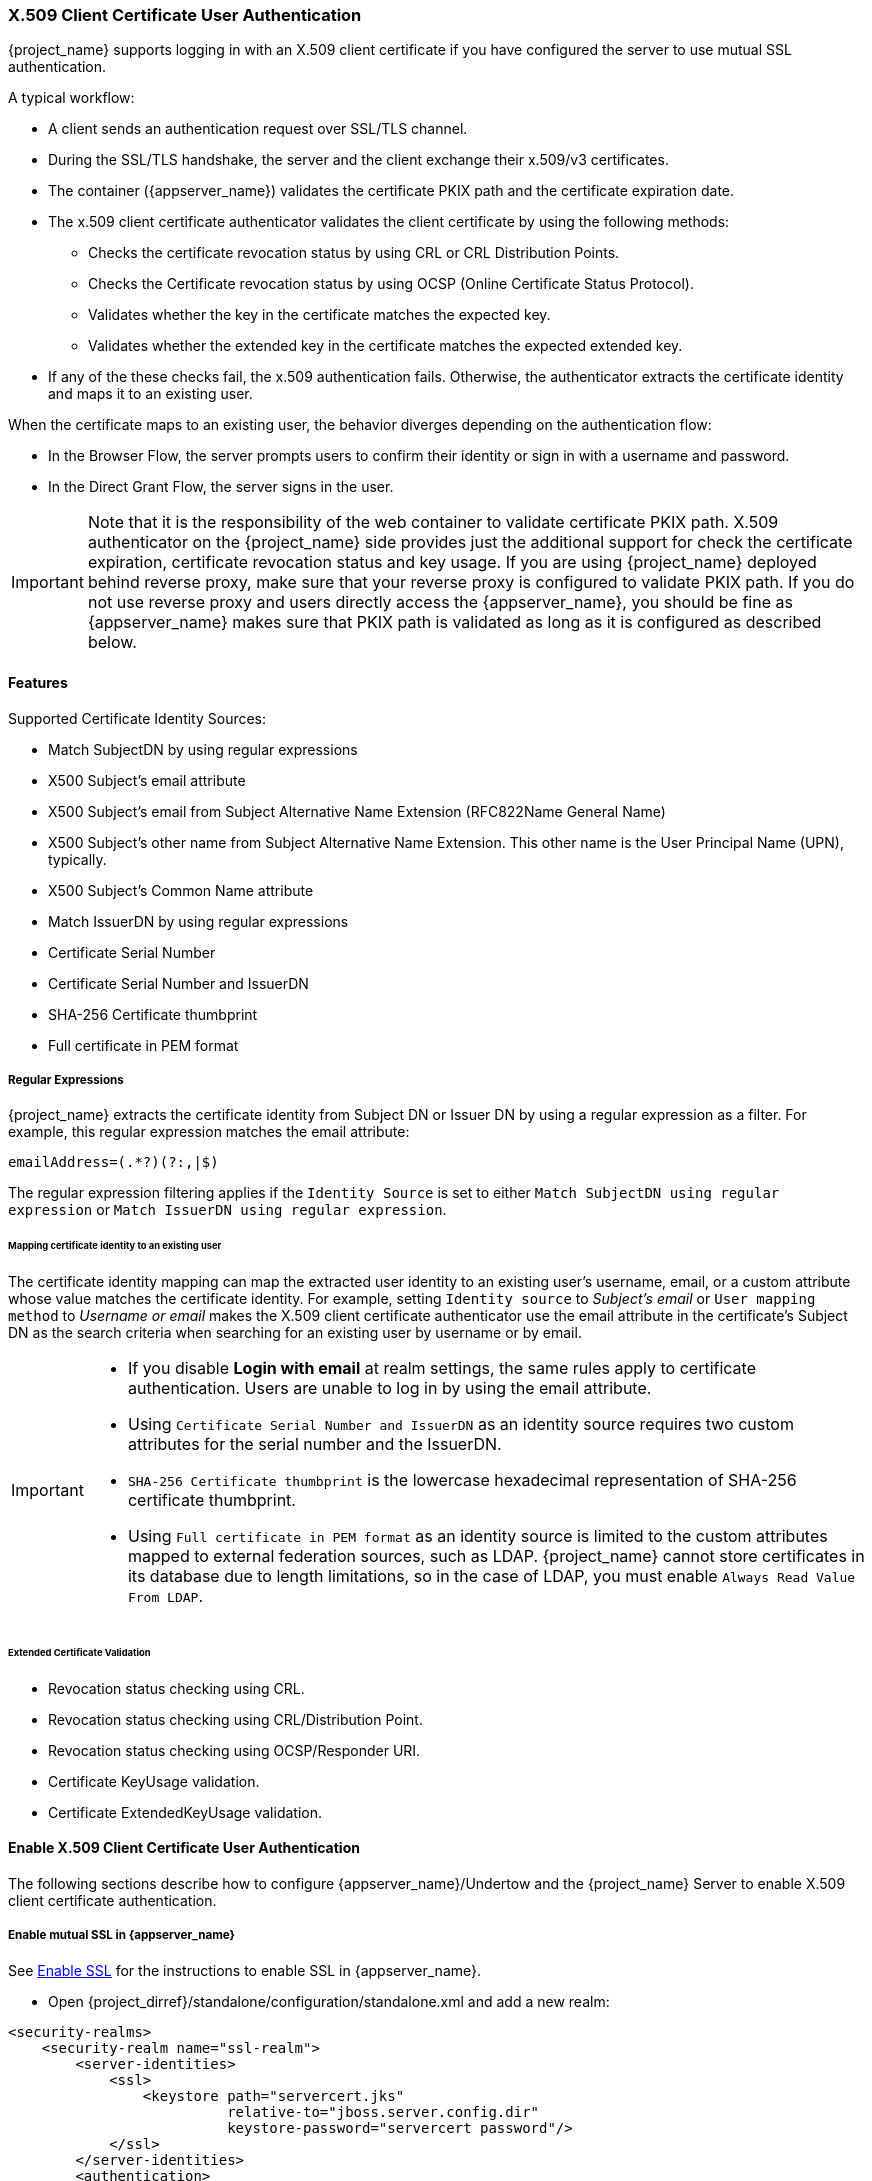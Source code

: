 [[_x509]]

=== X.509 Client Certificate User Authentication

{project_name} supports logging in with an X.509 client certificate if you have configured the server to use mutual SSL authentication.

A typical workflow:

* A client sends an authentication request over SSL/TLS channel.
* During the SSL/TLS handshake, the server and the client exchange their x.509/v3 certificates.
* The container ({appserver_name}) validates the certificate PKIX path and the certificate expiration date.
* The x.509 client certificate authenticator validates the client certificate by using the following methods:
+
** Checks the certificate revocation status by using CRL or CRL Distribution Points.
** Checks the Certificate revocation status by using OCSP (Online Certificate Status Protocol).
** Validates whether the key in the certificate matches the expected key.
** Validates whether the extended key in the certificate matches the expected extended key.
+
* If any of the these checks fail, the x.509 authentication fails. Otherwise, the authenticator extracts the certificate identity and maps it to an existing user.

When the certificate maps to an existing user, the behavior diverges depending on the authentication flow:

* In the Browser Flow, the server prompts users to confirm their identity or sign in with a username and password.
* In the Direct Grant Flow, the server signs in the user.

IMPORTANT: Note that it is the responsibility of the web container to validate certificate PKIX path. X.509 authenticator on the
{project_name} side provides just the additional support for check the certificate expiration, certificate revocation status and key usage. If you are
using {project_name} deployed behind reverse proxy, make sure that your reverse proxy is configured to validate PKIX path. If you
do not use reverse proxy and users directly access the {appserver_name}, you should be fine as {appserver_name} makes sure that PKIX path is validated as long
as it is configured as described below.

==== Features

Supported Certificate Identity Sources:

* Match SubjectDN by using regular expressions
* X500 Subject's email attribute
* X500 Subject's email from Subject Alternative Name Extension (RFC822Name General Name)
* X500 Subject's other name from Subject Alternative Name Extension. This other name is the User Principal Name (UPN), typically.
* X500 Subject's Common Name attribute
* Match IssuerDN by using regular expressions
* Certificate Serial Number
* Certificate Serial Number and IssuerDN
* SHA-256 Certificate thumbprint
* Full certificate in PEM format

===== Regular Expressions
{project_name} extracts the certificate identity from Subject DN or Issuer DN by using a regular expression as a filter. For example, this regular expression matches the email attribute:

```
emailAddress=(.*?)(?:,|$)
```

The regular expression filtering applies if the `Identity Source` is set to either `Match SubjectDN using regular expression` or `Match IssuerDN using regular expression`.

====== Mapping certificate identity to an existing user

The certificate identity mapping can map the extracted user identity to an existing user's username, email, or a custom attribute whose value matches the certificate identity. For example, setting `Identity source` to _Subject's email_ or `User mapping method` to _Username or email_ makes the X.509 client certificate authenticator use the email attribute in the certificate's Subject DN as the search criteria when searching for an existing user by username or by email.

[IMPORTANT]
====
* If you disable *Login with email* at realm settings, the same rules apply to certificate authentication. Users are unable to log in by using the email attribute.
* Using `Certificate Serial Number and IssuerDN` as an identity source requires two custom attributes for the serial number and the IssuerDN.
* `SHA-256 Certificate thumbprint` is the lowercase hexadecimal representation of SHA-256 certificate thumbprint.
* Using `Full certificate in PEM format` as an identity source is limited to the custom attributes mapped to external federation sources, such as LDAP. {project_name} cannot store certificates in its database due to length limitations, so in the case of LDAP, you must enable `Always Read Value From LDAP`.
====

====== Extended Certificate Validation
* Revocation status checking using CRL.
* Revocation status checking using CRL/Distribution Point.
* Revocation status checking using OCSP/Responder URI.
* Certificate KeyUsage validation.
* Certificate ExtendedKeyUsage validation.

==== Enable X.509 Client Certificate User Authentication

The following sections describe how to configure {appserver_name}/Undertow and the {project_name} Server to enable X.509 client certificate authentication.

[[_enable-mtls-wildfly]]
===== Enable mutual SSL in {appserver_name}

See link:https://docs.wildfly.org/19/Admin_Guide.html#enable-ssl[Enable SSL] for the instructions to enable SSL in {appserver_name}.

* Open {project_dirref}/standalone/configuration/standalone.xml and add a new realm:
```xml
<security-realms>
    <security-realm name="ssl-realm">
        <server-identities>
            <ssl>
                <keystore path="servercert.jks"
                          relative-to="jboss.server.config.dir"
                          keystore-password="servercert password"/>
            </ssl>
        </server-identities>
        <authentication>
            <truststore path="truststore.jks"
                        relative-to="jboss.server.config.dir"
                        keystore-password="truststore password"/>
        </authentication>
    </security-realm>
</security-realms>
```

`ssl/keystore`::
The `ssl` element contains the `keystore` element that contains the details to load the server public key pair from a JKS keystore.

`ssl/keystore/path`::
The path to the JKS keystore.

`ssl/keystore/relative-to`::
The path that the keystore path is relative to.

`ssl/keystore/keystore-password`::
The password to open the keystore.

`ssl/keystore/alias` (optional)::
The alias of the entry in the keystore. Set if the keystore contains multiple entries.

`ssl/keystore/key-password` (optional)::
The private key password, if different from the keystore password.

`authentication/truststore`::
Defines how to load a trust store to verify the certificate presented by the remote side of the inbound/outgoing connection. Typically, the truststore contains a collection of trusted CA certificates.

`authentication/truststore/path`::
The path to the JKS keystore containing the certificates of the trusted certificate authorities.

`authentication/truststore/relative-to`::
The path that the truststore path is relative to.

`authentication/truststore/keystore-password`::
The password to open the truststore.


===== Enable HTTPS listener

See link:https://docs.wildfly.org/19/Admin_Guide.html#https-listener[HTTPS Listener] for the instructions to enable HTTPS in WildFly.

Add the <https-listener> element as shown below:

[source,xml,subs="attributes+"]
----
<subsystem xmlns="{subsystem_undertow_xml_urn}">
	....
    <server name="default-server">
	    <https-listener name="default"
                        socket-binding="https"
                        security-realm="ssl-realm"
                        verify-client="REQUESTED"/>
    </server>
</subsystem>
----

`https-listener/security-realm`::
This value must match the name of the realm from the previous section.

`https-listener/verify-client`::
If set to *REQUESTED*, the server optionally asks for a client certificate.
If set to *REQUIRED*, the server refuses inbound connections if no client certificate has been provided.

[[_browser_flow]]
==== Adding X.509 Client Certificate Authentication to browser flows

. Click *Authentication* in the menu.
. Click the "Browser" flow.
. Click *Copy* to make a copy of the built-in "Browser" flow.
. Enter a name for the copy.
. Click *Ok*.
. Click the copy in the *Add policy* drop-down box.
. Click *Add execution*.
. Click "X509/Validate Username Form".
. Click *Save*.
+
.X509 Execution
image:images/x509-execution.png[X509 Execution]
+
. Click the up/down arrow buttons to move the "X509/Validate Username Form" over the "Browser Forms" execution.
. Set the requirement to "ALTERNATIVE".
+
.X509 Browser Flow
image:images/x509-browser-flow.png[X509 Browser Flow]
+
. Click the *Bindings* tab.
. Click the *Browser Flow* drop-down list.
. Click the copy of the browser flow from the drop-down list.
. Click *Save*.
+
.X509 Browser Flow Bindings
image:images/x509-browser-flow-bindings.png[X509 Browser Flow Bindings]

==== Configuring X.509 Client Certificate Authentication

.X509 Configuration
image:images/x509-configuration.png[X509 Configuration]

*User Identity Source*::
Defines the method for extracting the user identity from a client certificate.

*Canonical DN representation enabled (optional)*::
Defines whether to use canonical format to determine a distinguished name. The official link:https://docs.oracle.com/javase/8/docs/api/javax/security/auth/x500/X500Principal.html#getName-java.lang.String-[Java API documentation] describes the format. This option affects the two User Identity Sources _Match SubjectDN using regular expression_ and _Match IssuerDN using regular expression_ only. Enable this option when you set up a new {project_name} instance. Disable this option to retain backward compatibility with existing {project_name} instances.

*Enable Serial Number hexadecimal representation (optional)*::
Represent the link:https://tools.ietf.org/html/rfc5280#section-4.1.2.2[serial number] as hexadecimal. The serial number with the sign bit set to 1 must be left padded with 00 octet. For example, a serial number with decimal value _161_, or _a1_ in hexadecimal representation is encoded as _00a1_, according to RFC5280. See link:https://tools.ietf.org/html/rfc5280#appendix-B[RFC5280, appendix-B] for more details.

*A regular expression (optional)*::
A regular expression to use as a filter for extracting the certificate identity. The expression must contain a single group.

*User Mapping Method*::
Defines the method to match the certificate identity with an existing user. _Username or email_ searches for existing users by username or email. _Custom Attribute Mapper_ searches for existing users with a custom attribute that matches the certificate identity. The name of the custom attribute is configurable.

*A name of user attribute (optional)*::
A custom attribute whose value matches against the certificate identity. Use multiple custom attributes when attribute mapping is related to multiple values, For example,  'Certificate Serial Number and IssuerDN'.

WARNING: It is highly recommended that attribute used here is read-only for the users. By default, only the `usercertificate` attribute is read-only by {project_name}.
If you use a different attribute name, you may need to add it to the list of read-only attributes. See the details in the link:#_read_only_user_attributes[Threat model mitigation chapter].

*CRL Checking Enabled (optional)*::
Check the revocation status of the certificate by using the Certificate Revocation List. The location of the list is defined in the *CRL file path* attribute.

*Enable CRL Distribution Point to check certificate revocation status (optional)*::
Use CDP to check the certificate revocation status. Most PKI authorities include CDP in their certificates.

*CRL file path (optional)*::
The path to a file containing a CRL list. The value must be a path to a valid file if the *CRL Checking Enabled* option is enabled.

*OCSP Checking Enabled (optional)*::
Checks the certificate revocation status by using Online Certificate Status Protocol.

*OCSP Responder URI (optional)*::
Override the value of the OCSP responder URI in the certificate.

*Validate Key Usage (optional)*::
Verifies the certificate's KeyUsage extension bits are set. For example, "digitalSignature,KeyEncipherment" verifies if bits 0 and 2 in the KeyUsage extension are set.
Leave this parameter empty to disable the Key Usage validation. See link:https://tools.ietf.org/html/rfc5280#section-4.2.1.3[RFC5280, Section-4.2.1.3] for more information. {project_name} raises an error when a key usage mismatch occurs.

*Validate Extended Key Usage (optional)*::
Verifies one or more purposes defined in the Extended Key Usage extension. See link:https://tools.ietf.org/html/rfc5280#section-4.2.1.12[RFC5280, Section-4.2.1.12] for more information. Leave this parameter empty to disable the Extended Key Usage validation. {project_name} raises an error when flagged as critical by the issuing CA and a key usage extension mismatch occurs.

*Bypass identity confirmation*::
If enabled, X.509 client certificate authentication does not prompt the user to confirm the certificate identity. {project_name} signs in the user upon successful authentication.

==== Adding X.509 Client Certificate Authentication to a Direct Grant Flow

. Click *Authentication* in the menu.
. Click the "Direct Grant" flow.
. Click *Copy* to make a copy of the "Direct Grant" flow.
. Enter a name for the copy.
. Click *Ok*.
. Click on the *Actions* link for "Username Validation" and click *Delete*.
. Click *Delete*.
. Click on the *Actions* link for "Password" and click *Delete*.
. Click *Delete*.
. Click *Add execution*.
. Click "X509/Validate Username".
. Click *Save*.
+
.X509 Direct Grant Execution
image:images/x509-directgrant-execution.png[X509 Direct Grant Execution]
+
. Set up the x509 authentication configuration by following the steps described in the <<_browser_flow, x509 Browser Flow>> section.
. Click the *Bindings* tab.
. Click the *Direct Grant Flow* drop-down list.
. Click the newly created "x509 Direct Grant" flow.
. Click *Save*.
+
.X509 Direct Grant Flow Bindings
image:images/x509-directgrant-flow-bindings.png[X509 Direct Grant Flow Bindings]

==== Client certificate lookup

When the {project_name} server receives a direct HTTP request, the {appserver_name} undertow subsystem establishes an SSL handshake and extracts the client certificate. The {appserver_name} saves the client certificate to the `javax.servlet.request.X509Certificate` attribute of the HTTP request, as specified in the servlet specification. The {project_name} X509 authenticator can look up the certificate from this attribute.

However, when the {project_name} server listens to HTTP requests behind a load balancer or reverse proxy, the proxy server may extract the client certificate and establish a mutual SSL connection. A reverse proxy generally puts the authenticated client certificate in the HTTP header of the underlying request. The proxy forwards the request to the back end {project_name} server. In this case, {project_name} must look up the X.509 certificate chain from the HTTP headers rather than the attribute of the HTTP request.

If {project_name} is behind a reverse proxy, you generally need to configure the alternative provider of the `x509cert-lookup` SPI in {project_dirref}/standalone/configuration/standalone.xml. With the `default` provider looking up the HTTP header certificate, two additional built-in providers exist: `haproxy` and `apache`.

===== HAProxy certificate lookup provider

You use this provider when your {project_name} server is behind an HAProxy reverse proxy. Use the following configuration for your server:

[source,xml]
----
<spi name="x509cert-lookup">
    <default-provider>haproxy</default-provider>
    <provider name="haproxy" enabled="true">
        <properties>
            <property name="sslClientCert" value="SSL_CLIENT_CERT"/>
            <property name="sslCertChainPrefix" value="CERT_CHAIN"/>
            <property name="certificateChainLength" value="10"/>
        </properties>
    </provider>
</spi>
----

In this example configuration, the client certificate is looked up from the HTTP header, `SSL_CLIENT_CERT`, and the other certificates from its chain are looked up from HTTP headers such as `CERT_CHAIN_0` through `CERT_CHAIN_9`. The attribute `certificateChainLength` is the maximum length of the chain so the last attribute is `CERT_CHAIN_9`.

Consult the HAProxy documentation for the details of configuring the HTTP Headers for the client certificate and client certificate chain.

===== Apache certificate lookup provider

You can use this provider when your {project_name} server is behind an Apache reverse proxy. Use the following configuration for your server:

[source,xml]
----
<spi name="x509cert-lookup">
    <default-provider>apache</default-provider>
    <provider name="apache" enabled="true">
        <properties>
            <property name="sslClientCert" value="SSL_CLIENT_CERT"/>
            <property name="sslCertChainPrefix" value="CERT_CHAIN"/>
            <property name="certificateChainLength" value="10"/>
        </properties>
    </provider>
</spi>
----

This configuration is the same as the `haproxy` provider. Consult the Apache documentation on link:https://httpd.apache.org/docs/current/mod/mod_ssl.html[mod_ssl] and link:https://httpd.apache.org/docs/current/mod/mod_headers.html[mod_headers] for details on how the HTTP Headers for the client certificate and client certificate chain are configured.

===== NGINX certificate lookup provider

You can use this provider when your {project_name} server is behind an NGINX reverse proxy. Use the following configuration for your server:

[source,xml]
----
<spi name="x509cert-lookup">
    <default-provider>nginx</default-provider>
    <provider name="nginx" enabled="true">
        <properties>
            <property name="sslClientCert" value="ssl-client-cert"/>
            <property name="sslCertChainPrefix" value="USELESS"/>
            <property name="certificateChainLength" value="2"/>
        </properties>
    </provider>
</spi>
----

[NOTE]
====
The NGINX link:http://nginx.org/en/docs/http/ngx_http_ssl_module.html#variables[SSL/TLS module] does not expose the client certificate chain. {project_name}'s NGINX certificate lookup provider rebuilds it by using the link:{installguide_truststore_link}[{installguide_truststore_name}]. Populate the {project_name} truststore by using the keytool CLI with all root and intermediate CA's for rebuilding client certificate chain.
====

Consult the NGINX documentation for the details of configuring the HTTP Headers for the client certificate.

Example of NGINX configuration file :
[source,txt]
----
 ...
 server {
    ...
    ssl_client_certificate                  trusted-ca-list-for-client-auth.pem;
    ssl_verify_client                       optional_no_ca;
    ssl_verify_depth                        2;
    ...
    location / {
      ...
      proxy_set_header ssl-client-cert        $ssl_client_escaped_cert;
      ...
    }
    ...
}
----

[NOTE]
====
All certificates in trusted-ca-list-for-client-auth.pem must be added to link:{installguide_truststore_link}[{installguide_truststore_name}].
====

===== Other reverse proxy implementations

{project_name} does not have built-in support for other reverse proxy implementations. However, you can make other reverse proxies behave in a similar way to `apache` or `haproxy`. If none of these work, create your implementation of the `org.keycloak.services.x509.X509ClientCertificateLookupFactory` and `org.keycloak.services.x509.X509ClientCertificateLookup` providers. See the link:{developerguide_link}[{developerguide_name}] for details on how to add your provider.

==== Troubleshooting

Dumping HTTP headers::
To view what the reverse proxy sends to Keycloak, enable the `RequestDumpingHandler` Undertow filter and consult the `server.log` file.

Enable TRACE logging under the logging subsystem::
[source,xml]
----
...
    <profile>
        <subsystem xmlns="urn:jboss:domain:logging:8.0">
...
            <logger category="org.keycloak.authentication.authenticators.x509">
                <level name="TRACE"/>
            </logger>
            <logger category="org.keycloak.services.x509">
                <level name="TRACE"/>
            </logger>
----
[WARNING]
====
Do not use RequestDumpingHandler or TRACE logging in production.
====

Direct Grant authentication with X.509::
You can use the following template to request a token by using the Resource Owner Password Credentials Grant:

```
$ curl https://[host][:port]/auth/realms/master/protocol/openid-connect/token \
       --insecure \
       --data "grant_type=password&scope=openid profile&username=&password=&client_id=CLIENT_ID&client_secret=CLIENT_SECRET" \
       -E /path/to/client_cert.crt \
       --key /path/to/client_cert.key
```

`[host][:port]`::
The host and the port number of the remote {project_name} server.

`CLIENT_ID`::
The client id.

`CLIENT_SECRET`::
For confidential clients, a client secret.

`client_cert.crt`::
A public key certificate to verify the identity of the client in mutual SSL authentication. The certificate must be in PEM format.

`client_cert.key`::
A private key in the public key pair. This key must be in PEM format.
